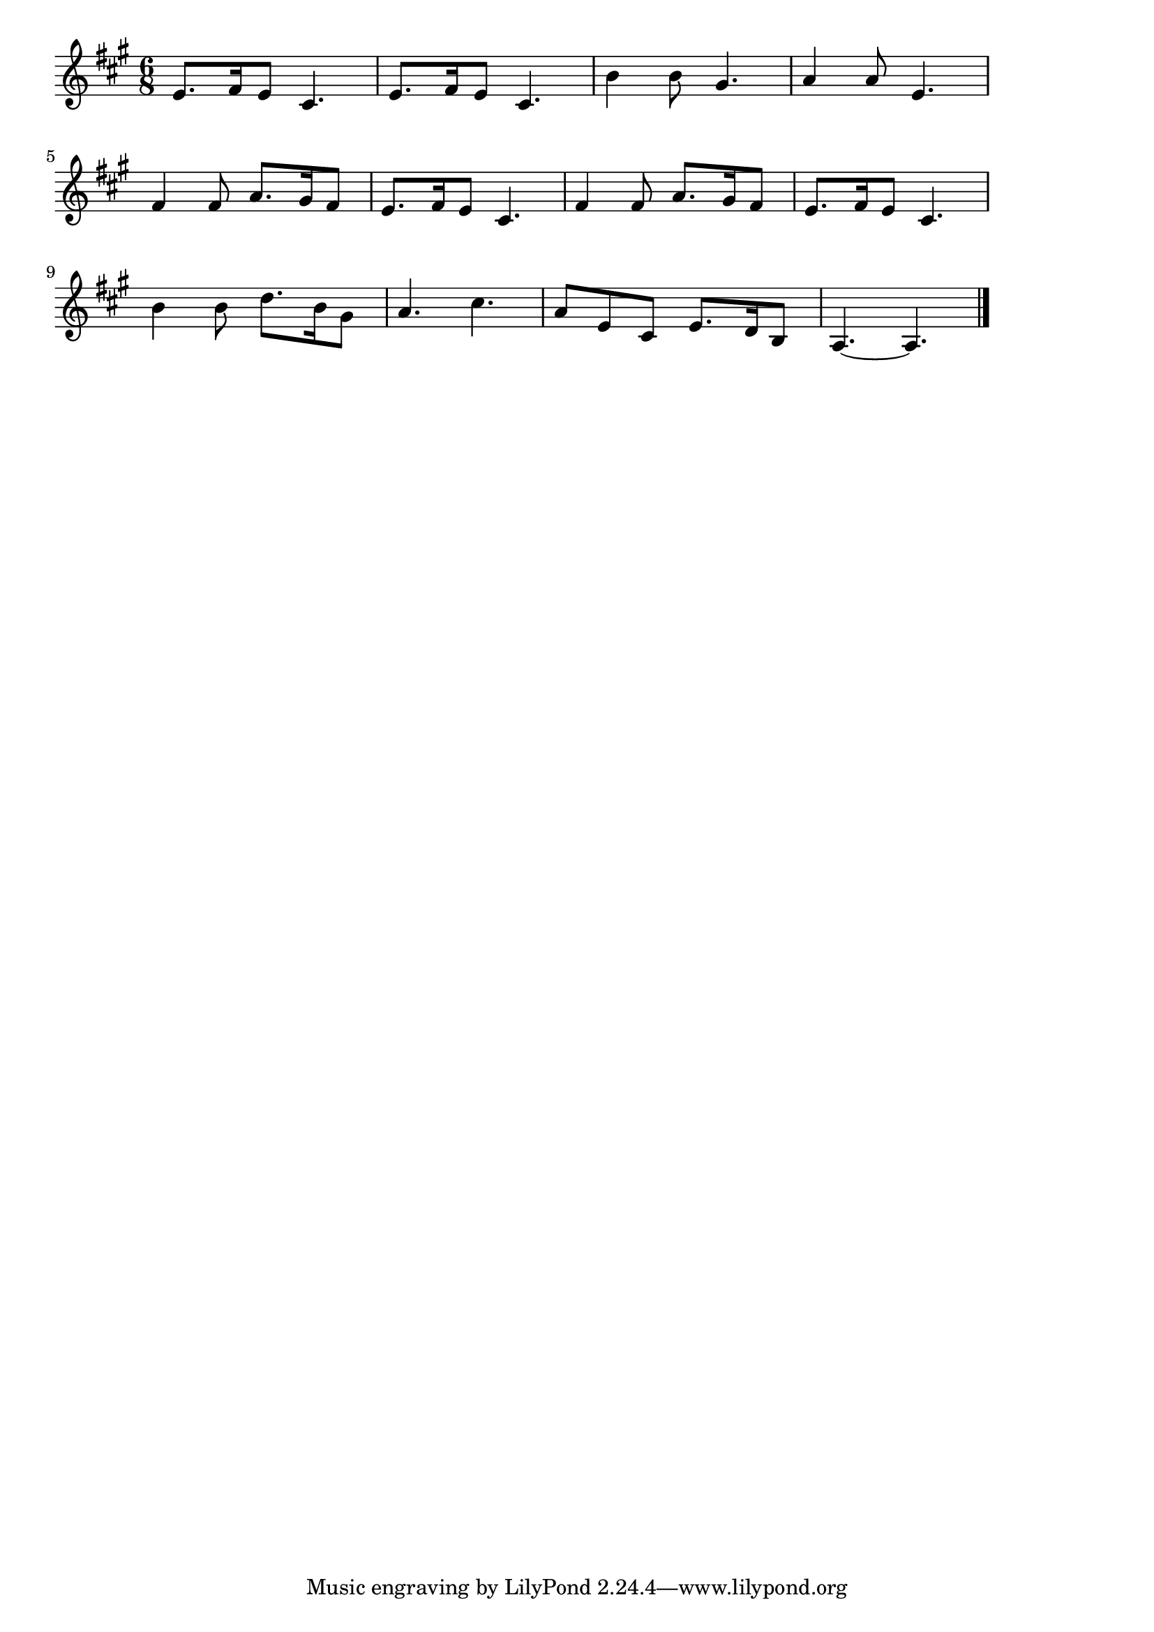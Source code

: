 \version "2.18.2"

% 聖夜(きよしこのよる)
% \index{きよしこのよる@聖夜(きよしこのよる)}

\score {

\layout {
line-width = #170
indent = 0\mm
}

\relative c' {
\key a \major
\time 6/8
\set Score.tempoHideNote = ##t
\tempo 4=120
\numericTimeSignature

e8. fis16 e8 cis4. |
e8. fis16 e8 cis4. |
b'4 b8 gis4. |
a4 a8 e4. |
\break
fis4 fis8 a8. gis16 fis8 |
e8. fis16 e8 cis4. |
fis4 fis8 a8. gis16 fis8 |
e8. fis16 e8 cis4. |
\break
b'4 b8 d8. b16 gis8 |
a4. cis4. |
a8 e cis e8. d16 b8 |
a4.~ a4. |


\bar "|."
}

\midi {}

}